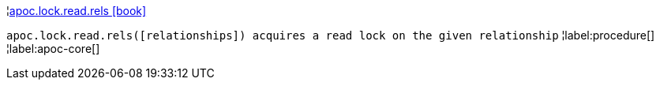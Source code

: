 ¦xref::overview/apoc.lock.read/apoc.lock.read.rels.adoc[apoc.lock.read.rels icon:book[]] +

`apoc.lock.read.rels([relationships]) acquires a read lock on the given relationship`
¦label:procedure[]
¦label:apoc-core[]
